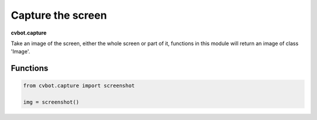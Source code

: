 Capture the screen
==================

**cvbot.capture**

Take an image of the screen, either the whole screen or part of it, functions in this module will return an image of class 'Image'.

Functions
---------

.. py:function:: capture.screenshot(grey=False)

        Return an Image of the whole screen

        :param grey: default 'False' returns grey image of the screen if True
        :type grey: bool

        - Examples:

         Simple example

.. code-block:: python
   
   from cvbot.capture import screenshot

   img = screenshot()

